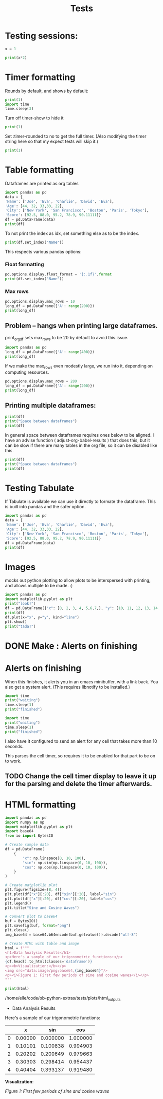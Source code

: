 #+title: Tests

* Testing sessions:
:PROPERTIES:
:header-args: :results output drawer :tangle :session timer_formatting_tests
:END:

#+name: testing_sessions_set_variable
#+begin_src python
x = 1
#+end_src

#+name: testing_sessions_print
#+begin_src python
print(x*2)
#+end_src


* Timer formatting
:PROPERTIES:
:header-args: :results output drawer :python "nix-shell --run python"  :tangle :session timer_formatting_tests
:END:

Rounds by default, and shows by default:

#+name: timer
#+begin_src python
print(1)
import time
time.sleep(3)
#+end_src

Turn off timer-show to hide it

#+name: turn_off_timer
#+begin_src python :timer-show no
print(1)
#+end_src

Set :timer-rounded to no to get the full timer.
(Also modifying the timer string here so that my expect tests will skip it.)

#+name: not_rounded_timer
#+begin_src python :timer-rounded no :timer-string expect_skip Cell Timer:
print(1)
#+end_src

* Table formatting
:PROPERTIES:
:header-args: :results output drawer :python "nix-shell --run python"  :tangle :session table_formatting :timer-show no
:END:

Dataframes are printed as org tables

#+name: print_table
#+begin_src python :results drawer
import pandas as pd
data = {
'Name': ['Joe', 'Eva', 'Charlie', 'David', 'Eva'],
'Age': [44, 32, 33,33, 22],
'City': ['New York', 'San Francisco', 'Boston', 'Paris', 'Tokyo'],
'Score': [92.5, 88.0, 95.2, 78.9, 90.11111]}
df = pd.DataFrame(data)
print(df)
#+end_src



To not print the index as idx, set something else as to be the index.

#+name: change_table_index
#+begin_src python
print(df.set_index("Name"))
#+end_src


This respects various pandas options:
*** Float formatting


#+name: format_table_floats
#+begin_src python
pd.options.display.float_format = '{:.1f}'.format
print(df.set_index("Name"))
#+end_src

*** Max rows

#+name: limit_table_max_rows
#+begin_src python
pd.options.display.max_rows = 10
long_df = pd.DataFrame({'A': range(200)})
print(long_df)
#+end_src

** Problem -- hangs when printing large dataframes.
:PROPERTIES:
:header-args: :results output drawer :python "nix-shell --run python"  :tangle :session table_formatting_large_dtfs :timer-show no
:END:

print_org_df sets max_rows to be 20 by default to avoid this issue.

#+name: print_long_table
#+begin_src python :tables-auto-align no
import pandas as pd
long_df = pd.DataFrame({'A': range(400)})
print(long_df)
#+end_src

If we make the max_rows even modestly large, we run into it, depending on computing resources.

#+name: print_medium_table
#+begin_src python :tables-auto-align no
pd.options.display.max_rows = 200
long_df = pd.DataFrame({'A': range(200)})
print(long_df)
#+end_src

** Printing multiple dataframes:

#+name: printing_multiple_dataframes
#+begin_src python
print(df)
print("Space between dataframes")
print(df)
#+end_src


In general space between dataframes requires ones below to be aligned.
I have an advise function ( adjust-org-babel-results ) that does this, but it can be slow if there are many tables in the org file, so it can be disabled like this.

#+name: tables_auto_align_off
#+begin_src python :tables-auto-align no
print(df)
print("Space between dataframes")
print(df)
#+end_src


* Testing Tabulate
:PROPERTIES:
:header-args: :results output drawer :python "nix-shell shell_with_tabulate.nix --run python"  :tangle :session test_tabulate :timer-show no
:END:

If Tabulate is available we can use it directly to formate the dataframe. This is built into pandas and the safer option.

#+name print_with_tabulate
#+begin_src python :results drawer
import pandas as pd
data = {
'Name': ['Joe', 'Eva', 'Charlie', 'David', 'Eva'],
'Age': [44, 32, 33,33, 22],
'City': ['New York', 'San Francisco', 'Boston', 'Paris', 'Tokyo'],
'Score': [92.5, 88.0, 95.2, 78.9, 90.11111]}
df = pd.DataFrame(data)
print(df)
#+end_src

* Images
:PROPERTIES:
:header-args: :results output drawer :python "nix-shell --run python"  :tangle :session project_images :timer-show no
:END:

mocks out python plotting to allow plots to be interspersed with printing, and allows multiple to be made. :)

#+name: table_with_plot_and_text
#+begin_src python :results drawer
import pandas as pd
import matplotlib.pyplot as plt
print("look!")
df = pd.DataFrame({"x": [0, 2, 3, 4, 5,6,7,], "y": [10, 11, 12, 13, 14,15,16]})
print(df)
df.plot(x="x", y="y", kind="line")
plt.show()
print("tada!")
#+end_src

* DONE Make : Alerts on finishing
* Alerts on finishing
:PROPERTIES:
:header-args: :results output drawer :python "nix-shell --run python"  :tangle :session alerts_on_finish :timer-show no
:END:

When this finishes, it alerts you in an emacs minibuffer, with a link back.
You also get a system alert. (This requires libnotify to be installed.)

#+begin_src python :alert yes
import time
print("waiting")
time.sleep(1)
print("finished")
#+end_src

#+begin_src python
import time
print("waiting")
time.sleep(1)
print("finished")
#+end_src

I also have it configured to send an alert for any cell that takes more than 10 seconds.

This parses the cell timer, so requires it to be enabled for that part to be on to work.
** TODO Change the cell timer display to leave it up for the parsing and delete the timer afterwards.
* HTML formatting
:PROPERTIES:
:header-args: :results output drawer :python "nix-shell --run python"  :tangle :session HTML_formatting :timer-show no
:END:


#+name: converting_html_with_images_and_table
#+begin_src python :results output
import pandas as pd
import numpy as np
import matplotlib.pyplot as plt
import base64
from io import BytesIO

# Create sample data
df = pd.DataFrame(
    {
        "x": np.linspace(0, 10, 100),
        "sin": np.sin(np.linspace(0, 10, 100)),
        "cos": np.cos(np.linspace(0, 10, 100)),
    }
)

# Create matplotlib plot
plt.figure(figsize=(8, 4))
plt.plot(df["x"][:20], df["sin"][:20], label="sin")
plt.plot(df["x"][:20], df["cos"][:20], label="cos")
plt.legend()
plt.title("Sine and Cosine Waves")

# Convert plot to base64
buf = BytesIO()
plt.savefig(buf, format="png")
plt.close()
img_base64 = base64.b64encode(buf.getvalue()).decode("utf-8")

# Create HTML with table and image
html = f"""
<h1>Data Analysis Results</h1>
<p>Here's a sample of our trigonometric functions:</p>
{df.head().to_html(classes='dataframe')}
<p><b>Visualization:</b></p>
<img src="data:image/png;base64,{img_base64}"/>
<p><i>Figure 1: First few periods of sine and cosine waves</i></p>
"""

print(html)
#+end_src

#+RESULTS: converting_html_with_images_and_table
:results:
/home/elle/code/ob-python-extras/tests/plots/html_outputs
- Data Analysis Results
Here's a sample of our trigonometric functions:

|   |       x |      sin |      cos |
|---+---------+----------+----------|
| 0 | 0.00000 | 0.000000 | 1.000000 |
| 1 | 0.10101 | 0.100838 | 0.994903 |
| 2 | 0.20202 | 0.200649 | 0.979663 |
| 3 | 0.30303 | 0.298414 | 0.954437 |
| 4 | 0.40404 | 0.393137 | 0.919480 |

*Visualization:*

[[/home/elle/code/ob-python-extras/tests/plots/html_outputs/0ad12f4435751e2babc79ffce8a9f268a845ccad.png]]

/Figure 1: First few periods of sine and cosine waves/
:end:
